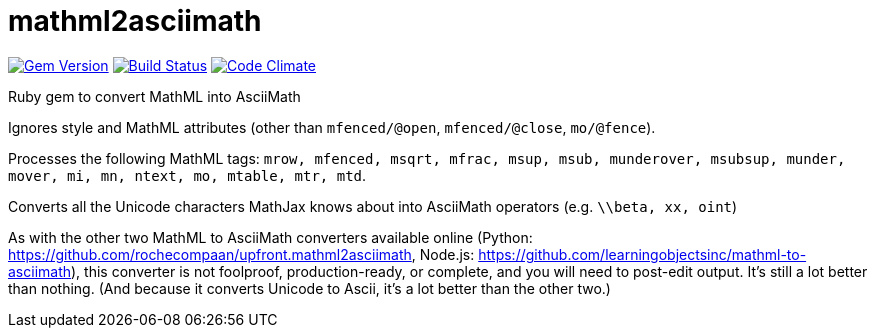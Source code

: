 = mathml2asciimath

image:https://img.shields.io/gem/v/mathml2asciimath.svg["Gem Version", link="https://rubygems.org/gems/mathml2asciimath"]
image:https://img.shields.io/travis/riboseinc/mathml2asciimath/master.svg["Build Status", link="https://travis-ci.org/riboseinc/mathml2asciimath"]
image:https://codeclimate.com/github/riboseinc/mathml2asciimath/badges/gpa.svg["Code Climate", link="https://codeclimate.com/github/riboseinc/mathml2asciimath"]

Ruby gem to convert MathML into AsciiMath

Ignores style and MathML attributes (other than `mfenced/@open`, `mfenced/@close`, `mo/@fence`).

Processes the following MathML tags: `mrow, mfenced, msqrt, mfrac, msup, msub, munderover, msubsup, munder, mover, mi, mn, ntext, mo, mtable, mtr, mtd`.

Converts all the Unicode characters MathJax knows about into AsciiMath operators (e.g. `\\beta, xx, oint`)

As with the other two MathML to AsciiMath converters available online (Python: https://github.com/rochecompaan/upfront.mathml2asciimath, Node.js: https://github.com/learningobjectsinc/mathml-to-asciimath), this converter is not foolproof, production-ready, or complete, and you will need to post-edit output. It's still a lot better than nothing. (And because it converts Unicode to Ascii, it's a lot better than the other two.)

